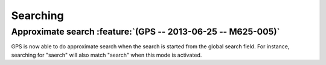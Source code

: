 Searching
---------

Approximate search :feature:`(GPS -- 2013-06-25 -- M625-005)`
~~~~~~~~~~~~~~~~~~~~~~~~~~~~~~~~~~~~~~~~~~~~~~~~~~~~~~~~~~~~~

GPS is now able to do approximate search when the search is started
from the global search field. For instance, searching for "saerch" will
also match "search" when this mode is activated.

.. todo: show a screenshot of the mode selection from global search

